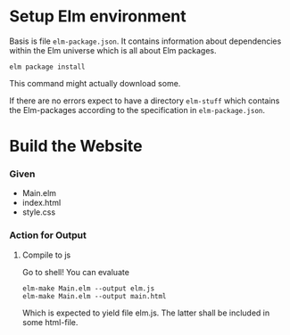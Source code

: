 
* Setup Elm environment

Basis is file =elm-package.json=.  It contains information about
dependencies within the Elm universe which is all about Elm packages.

#+begin_src shell
elm package install
#+end_src

This command might actually download some.

If there are no errors expect to have a directory =elm-stuff= which
contains the Elm-packages according to the specification in
=elm-package.json=.

* Build the Website

*** Given

 - Main.elm
 - index.html
 - style.css

*** Action for Output

***** Compile to js
:PROPERTIES:
:ID:       3eb40b22-3834-46fa-8b3a-eb8a1539d337
:END:

Go to shell!  You can evaluate

#+begin_src shell :results drawer
elm-make Main.elm --output elm.js
elm-make Main.elm --output main.html
#+end_src

#+RESULTS:
:RESULTS:
Success! Compiled 1 module.
Successfully generated elm.js
Success! Compiled 1 module.
Successfully generated main.html
:END:

Which is expected to yield file elm.js.  The latter shall be included
in some html-file.
